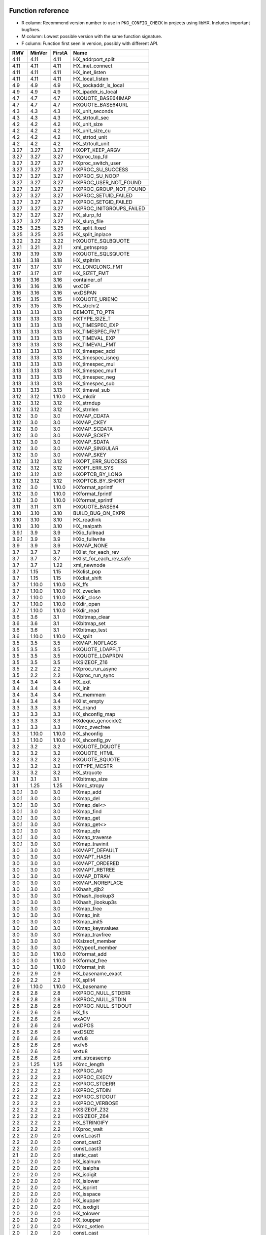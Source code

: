 Function reference
==================

* R column: Recommend version number to use in ``PKG_CONFIG_CHECK`` in
  projects using libHX. Includes important bugfixes.
* M column: Lowest possible version with the same function signature.
* F column: Function first seen in version, possibly with different API.

======  ======  ======  ========================================
RMV     MinVer  FirstA  Name
======  ======  ======  ========================================
4.11    4.11    4.11    HX_addrport_split
4.11    4.11    4.11    HX_inet_connect
4.11    4.11    4.11    HX_inet_listen
4.11    4.11    4.11    HX_local_listen
4.9     4.9     4.9     HX_sockaddr_is_local
4.9     4.9     4.9     HX_ipaddr_is_local
4.7     4.7     4.7     HXQUOTE_BASE64IMAP
4.7     4.7     4.7     HXQUOTE_BASE64URL
4.3     4.3     4.3     HX_unit_seconds
4.3     4.3     4.3     HX_strtoull_sec
4.2     4.2     4.2     HX_unit_size
4.2     4.2     4.2     HX_unit_size_cu
4.2     4.2     4.2     HX_strtod_unit
4.2     4.2     4.2     HX_strtoull_unit
3.27    3.27    3.27    HXOPT_KEEP_ARGV
3.27    3.27    3.27    HXproc_top_fd
3.27    3.27    3.27    HXproc_switch_user
3.27    3.27    3.27    HXPROC_SU_SUCCESS
3.27    3.27    3.27    HXPROC_SU_NOOP
3.27    3.27    3.27    HXPROC_USER_NOT_FOUND
3.27    3.27    3.27    HXPROC_GROUP_NOT_FOUND
3.27    3.27    3.27    HXPROC_SETUID_FAILED
3.27    3.27    3.27    HXPROC_SETGID_FAILED
3.27    3.27    3.27    HXPROC_INITGROUPS_FAILED
3.27    3.27    3.27    HX_slurp_fd
3.27    3.27    3.27    HX_slurp_file
3.25    3.25    3.25    HX_split_fixed
3.25    3.25    3.25    HX_split_inplace
3.22    3.22    3.22    HXQUOTE_SQLBQUOTE
3.21    3.21    3.21    xml_getnsprop
3.19    3.19    3.19    HXQUOTE_SQLSQUOTE
3.18    3.18    3.18    HX_stpltrim
3.17    3.17    3.17    HX_LONGLONG_FMT
3.17    3.17    3.17    HX_SIZET_FMT
3.16    3.16    3.16    container_of
3.16    3.16    3.16    wxCDF
3.16    3.16    3.16    wxDSPAN
3.15    3.15    3.15    HXQUOTE_URIENC
3.15    3.15    3.15    HX_strchr2
3.13    3.13    3.13    DEMOTE_TO_PTR
3.13    3.13    3.13    HXTYPE_SIZE_T
3.13    3.13    3.13    HX_TIMESPEC_EXP
3.13    3.13    3.13    HX_TIMESPEC_FMT
3.13    3.13    3.13    HX_TIMEVAL_EXP
3.13    3.13    3.13    HX_TIMEVAL_FMT
3.13    3.13    3.13    HX_timespec_add
3.13    3.13    3.13    HX_timespec_isneg
3.13    3.13    3.13    HX_timespec_mul
3.13    3.13    3.13    HX_timespec_mulf
3.13    3.13    3.13    HX_timespec_neg
3.13    3.13    3.13    HX_timespec_sub
3.13    3.13    3.13    HX_timeval_sub
3.12    3.12    1.10.0  HX_mkdir
3.12    3.12    3.12    HX_strndup
3.12    3.12    3.12    HX_strnlen
3.12    3.0     3.0     HXMAP_CDATA
3.12    3.0     3.0     HXMAP_CKEY
3.12    3.0     3.0     HXMAP_SCDATA
3.12    3.0     3.0     HXMAP_SCKEY
3.12    3.0     3.0     HXMAP_SDATA
3.12    3.0     3.0     HXMAP_SINGULAR
3.12    3.0     3.0     HXMAP_SKEY
3.12    3.12    3.12    HXOPT_ERR_SUCCESS
3.12    3.12    3.12    HXOPT_ERR_SYS
3.12    3.12    3.12    HXOPTCB_BY_LONG
3.12    3.12    3.12    HXOPTCB_BY_SHORT
3.12    3.0     1.10.0  HXformat_aprintf
3.12    3.0     1.10.0  HXformat_fprintf
3.12    3.0     1.10.0  HXformat_sprintf
3.11    3.11    3.11    HXQUOTE_BASE64
3.10    3.10    3.10    BUILD_BUG_ON_EXPR
3.10    3.10    3.10    HX_readlink
3.10    3.10    3.10    HX_realpath
3.9.1   3.9     3.9     HXio_fullread
3.9.1   3.9     3.9     HXio_fullwrite
3.9     3.9     3.9     HXMAP_NONE
3.7     3.7     3.7     HXlist_for_each_rev
3.7     3.7     3.7     HXlist_for_each_rev_safe
3.7     3.7     1.22    xml_newnode
3.7     1.15    1.15    HXclist_pop
3.7     1.15    1.15    HXclist_shift
3.7     1.10.0  1.10.0  HX_ffs
3.7     1.10.0  1.10.0  HX_zveclen
3.7     1.10.0  1.10.0  HXdir_close
3.7     1.10.0  1.10.0  HXdir_open
3.7     1.10.0  1.10.0  HXdir_read
3.6     3.6     3.1     HXbitmap_clear
3.6     3.6     3.1     HXbitmap_set
3.6     3.6     3.1     HXbitmap_test
3.6     1.10.0  1.10.0  HX_split
3.5     3.5     3.5     HXMAP_NOFLAGS
3.5     3.5     3.5     HXQUOTE_LDAPFLT
3.5     3.5     3.5     HXQUOTE_LDAPRDN
3.5     3.5     3.5     HXSIZEOF_Z16
3.5     2.2     2.2     HXproc_run_async
3.5     2.2     2.2     HXproc_run_sync
3.4     3.4     3.4     HX_exit
3.4     3.4     3.4     HX_init
3.4     3.4     3.4     HX_memmem
3.4     3.4     3.4     HXlist_empty
3.3     3.3     3.3     HX_drand
3.3     3.3     3.3     HX_shconfig_map
3.3     3.3     3.3     HXdeque_genocide2
3.3     3.3     3.3     HXmc_zvecfree
3.3     1.10.0  1.10.0  HX_shconfig
3.3     1.10.0  1.10.0  HX_shconfig_pv
3.2     3.2     3.2     HXQUOTE_DQUOTE
3.2     3.2     3.2     HXQUOTE_HTML
3.2     3.2     3.2     HXQUOTE_SQUOTE
3.2     3.2     3.2     HXTYPE_MCSTR
3.2     3.2     3.2     HX_strquote
3.1     3.1     3.1     HXbitmap_size
3.1     1.25    1.25    HXmc_strcpy
3.0.1   3.0     3.0     HXmap_add
3.0.1   3.0     3.0     HXmap_del
3.0.1   3.0     3.0     HXmap_del<>
3.0.1   3.0     3.0     HXmap_find
3.0.1   3.0     3.0     HXmap_get
3.0.1   3.0     3.0     HXmap_get<>
3.0.1   3.0     3.0     HXmap_qfe
3.0.1   3.0     3.0     HXmap_traverse
3.0.1   3.0     3.0     HXmap_travinit
3.0     3.0     3.0     HXMAPT_DEFAULT
3.0     3.0     3.0     HXMAPT_HASH
3.0     3.0     3.0     HXMAPT_ORDERED
3.0     3.0     3.0     HXMAPT_RBTREE
3.0     3.0     3.0     HXMAP_DTRAV
3.0     3.0     3.0     HXMAP_NOREPLACE
3.0     3.0     3.0     HXhash_djb2
3.0     3.0     3.0     HXhash_jlookup3
3.0     3.0     3.0     HXhash_jlookup3s
3.0     3.0     3.0     HXmap_free
3.0     3.0     3.0     HXmap_init
3.0     3.0     3.0     HXmap_init5
3.0     3.0     3.0     HXmap_keysvalues
3.0     3.0     3.0     HXmap_travfree
3.0     3.0     3.0     HXsizeof_member
3.0     3.0     3.0     HXtypeof_member
3.0     3.0     1.10.0  HXformat_add
3.0     3.0     1.10.0  HXformat_free
3.0     3.0     1.10.0  HXformat_init
2.9     2.9     2.9     HX_basename_exact
2.9     2.2     2.2     HX_split4
2.9     1.10.0  1.10.0  HX_basename
2.8     2.8     2.8     HXPROC_NULL_STDERR
2.8     2.8     2.8     HXPROC_NULL_STDIN
2.8     2.8     2.8     HXPROC_NULL_STDOUT
2.6     2.6     2.6     HX_fls
2.6     2.6     2.6     wxACV
2.6     2.6     2.6     wxDPOS
2.6     2.6     2.6     wxDSIZE
2.6     2.6     2.6     wxfu8
2.6     2.6     2.6     wxfv8
2.6     2.6     2.6     wxtu8
2.6     2.6     2.6     xml_strcasecmp
2.3     1.25    1.25    HXmc_length
2.2     2.2     2.2     HXPROC_A0
2.2     2.2     2.2     HXPROC_EXECV
2.2     2.2     2.2     HXPROC_STDERR
2.2     2.2     2.2     HXPROC_STDIN
2.2     2.2     2.2     HXPROC_STDOUT
2.2     2.2     2.2     HXPROC_VERBOSE
2.2     2.2     2.2     HXSIZEOF_Z32
2.2     2.2     2.2     HXSIZEOF_Z64
2.2     2.2     2.2     HX_STRINGIFY
2.2     2.2     2.2     HXproc_wait
2.2     2.0     2.0     const_cast1
2.2     2.0     2.0     const_cast2
2.2     2.0     2.0     const_cast3
2.1     2.0     2.0     static_cast
2.0     2.0     2.0     HX_isalnum
2.0     2.0     2.0     HX_isalpha
2.0     2.0     2.0     HX_isdigit
2.0     2.0     2.0     HX_islower
2.0     2.0     2.0     HX_isprint
2.0     2.0     2.0     HX_isspace
2.0     2.0     2.0     HX_isupper
2.0     2.0     2.0     HX_isxdigit
2.0     2.0     2.0     HX_tolower
2.0     2.0     2.0     HX_toupper
2.0     2.0     2.0     HXmc_setlen
2.0     2.0     2.0     const_cast
2.0     2.0     2.0     containerof
2.0     2.0     2.0     reinterpret_cast
2.0     2.0     2.0     signed_cast<>
2.0     1.23    1.23    signed_cast
2.0     1.10.0  1.10.0  HX_strmid
1.28    1.28    1.28    HXTYPE_INT16
1.28    1.28    1.28    HXTYPE_INT32
1.28    1.28    1.28    HXTYPE_INT64
1.28    1.28    1.28    HXTYPE_INT8
1.28    1.28    1.28    HXTYPE_UINT16
1.28    1.28    1.28    HXTYPE_UINT32
1.28    1.28    1.28    HXTYPE_UINT64
1.28    1.28    1.28    HXTYPE_UINT8
1.26    1.26    1.26    HX_hexdump
1.26    1.26    1.26    HX_time_compare
1.25    1.25    1.25    HX_getl
1.25    1.25    1.25    HXmc_free
1.25    1.25    1.25    HXmc_memcat
1.25    1.25    1.25    HXmc_memcpy
1.25    1.25    1.25    HXmc_memdel
1.25    1.25    1.25    HXmc_meminit
1.25    1.25    1.25    HXmc_memins
1.25    1.25    1.25    HXmc_mempcat
1.25    1.25    1.25    HXmc_strcat
1.25    1.25    1.25    HXmc_strinit
1.25    1.25    1.25    HXmc_strins
1.25    1.25    1.25    HXmc_strpcat
1.25    1.25    1.25    HXmc_trunc
1.23    1.23    1.23    ARRAY_SIZE
1.23    1.23    1.23    BUILD_BUG_ON
1.23    1.23    1.23    O_BINARY
1.23    1.23    1.23    S_IRUGO
1.23    1.23    1.23    S_IRWXUGO
1.23    1.23    1.23    S_IWUGO
1.23    1.23    1.23    S_IXUGO
1.22    1.22    1.22    xml_getprop
1.22    1.22    1.22    xml_newprop
1.22    1.22    1.22    xml_strcmp
1.18    1.18    1.18    HXlist_for_each_entry_rev
1.17    1.17    1.17    HXclist_del
1.17    1.17    1.17    HXlist_entry
1.17    1.17    1.17    HXlist_for_each_entry_safe
1.17    1.17    1.17    HXlist_for_each_safe
1.17    1.17    1.15    HXclist_init
1.17    1.17    1.15    HXlist_init
1.15    1.15    1.15    HXCLIST_HEAD
1.15    1.15    1.15    HXCLIST_HEAD_INIT
1.15    1.15    1.15    HXLIST_HEAD
1.15    1.15    1.15    HXLIST_HEAD_INIT
1.15    1.15    1.15    HXclist_push
1.15    1.15    1.15    HXclist_unshift
1.15    1.15    1.15    HXlist_add
1.15    1.15    1.15    HXlist_add_tail
1.15    1.15    1.15    HXlist_del
1.15    1.15    1.15    HXlist_for_each
1.15    1.15    1.15    HXlist_for_each_entry
1.10.0  1.10.0  1.10.0  HXFORMAT_IMMED
1.10.0  1.10.0  1.10.0  HXF_GID
1.10.0  1.10.0  1.10.0  HXF_KEEP
1.10.0  1.10.0  1.10.0  HXF_UID
1.10.0  1.10.0  1.10.0  HXOPT_AND
1.10.0  1.10.0  1.10.0  HXOPT_AUTOHELP
1.10.0  1.10.0  1.10.0  HXOPT_DEC
1.10.0  1.10.0  1.10.0  HXOPT_DESTROY_OLD
1.10.0  1.10.0  1.10.0  HXOPT_ERR_MIS
1.10.0  1.10.0  1.10.0  HXOPT_ERR_UNKN
1.10.0  1.10.0  1.10.0  HXOPT_ERR_VOID
1.10.0  1.10.0  1.10.0  HXOPT_HELPONERR
1.10.0  1.10.0  1.10.0  HXOPT_INC
1.10.0  1.10.0  1.10.0  HXOPT_NOT
1.10.0  1.10.0  1.10.0  HXOPT_OPTIONAL
1.10.0  1.10.0  1.10.0  HXOPT_OR
1.10.0  1.10.0  1.10.0  HXOPT_PTHRU
1.10.0  1.10.0  1.10.0  HXOPT_QUIET
1.10.0  1.10.0  1.10.0  HXOPT_TABLEEND
1.10.0  1.10.0  1.10.0  HXOPT_USAGEONERR
1.10.0  1.10.0  1.10.0  HXOPT_XOR
1.10.0  1.10.0  1.10.0  HXTYPE_BOOL
1.10.0  1.10.0  1.10.0  HXTYPE_CHAR
1.10.0  1.10.0  1.10.0  HXTYPE_DOUBLE
1.10.0  1.10.0  1.10.0  HXTYPE_FLOAT
1.10.0  1.10.0  1.10.0  HXTYPE_INT
1.10.0  1.10.0  1.10.0  HXTYPE_LLONG
1.10.0  1.10.0  1.10.0  HXTYPE_LONG
1.10.0  1.10.0  1.10.0  HXTYPE_NONE
1.10.0  1.10.0  1.10.0  HXTYPE_SHORT
1.10.0  1.10.0  1.10.0  HXTYPE_STRDQ
1.10.0  1.10.0  1.10.0  HXTYPE_STRING
1.10.0  1.10.0  1.10.0  HXTYPE_STRP
1.10.0  1.10.0  1.10.0  HXTYPE_SVAL
1.10.0  1.10.0  1.10.0  HXTYPE_UCHAR
1.10.0  1.10.0  1.10.0  HXTYPE_UINT
1.10.0  1.10.0  1.10.0  HXTYPE_ULLONG
1.10.0  1.10.0  1.10.0  HXTYPE_ULONG
1.10.0  1.10.0  1.10.0  HXTYPE_USHORT
1.10.0  1.10.0  1.10.0  HXTYPE_VAL
1.10.0  1.10.0  1.10.0  HX_chomp
1.10.0  1.10.0  1.10.0  HX_copy_dir
1.10.0  1.10.0  1.10.0  HX_copy_file
1.10.0  1.10.0  1.10.0  HX_dirname
1.10.0  1.10.0  1.10.0  HX_dlclose
1.10.0  1.10.0  1.10.0  HX_dlerror
1.10.0  1.10.0  1.10.0  HX_dlopen
1.10.0  1.10.0  1.10.0  HX_dlsym
1.10.0  1.10.0  1.10.0  HX_dlsym<>
1.10.0  1.10.0  1.10.0  HX_getopt
1.10.0  1.10.0  1.10.0  HX_getopt_help
1.10.0  1.10.0  1.10.0  HX_getopt_usage
1.10.0  1.10.0  1.10.0  HX_irand
1.10.0  1.10.0  1.10.0  HX_memdup
1.10.0  1.10.0  1.10.0  HX_memdup<>
1.10.0  1.10.0  1.10.0  HX_rand
1.10.0  1.10.0  1.10.0  HX_rrmdir
1.10.0  1.10.0  1.10.0  HX_shconfig_free
1.10.0  1.10.0  1.10.0  HX_split5
1.10.0  1.10.0  1.10.0  HX_strbchr
1.10.0  1.10.0  1.10.0  HX_strclone
1.10.0  1.10.0  1.10.0  HX_strdup
1.10.0  1.10.0  1.10.0  HX_strlcat
1.10.0  1.10.0  1.10.0  HX_strlcpy
1.10.0  1.10.0  1.10.0  HX_strlncat
1.10.0  1.10.0  1.10.0  HX_strlower
1.10.0  1.10.0  1.10.0  HX_strltrim
1.10.0  1.10.0  1.10.0  HX_strrcspn
1.10.0  1.10.0  1.10.0  HX_strrev
1.10.0  1.10.0  1.10.0  HX_strrtrim
1.10.0  1.10.0  1.10.0  HX_strsep
1.10.0  1.10.0  1.10.0  HX_strsep2
1.10.0  1.10.0  1.10.0  HX_strupper
1.10.0  1.10.0  1.10.0  HX_zvecfree
1.10.0  1.10.0  1.10.0  HXdeque_del
1.10.0  1.10.0  1.10.0  HXdeque_find
1.10.0  1.10.0  1.10.0  HXdeque_free
1.10.0  1.10.0  1.10.0  HXdeque_get
1.10.0  1.10.0  1.10.0  HXdeque_init
1.10.0  1.10.0  1.10.0  HXdeque_move
1.10.0  1.10.0  1.10.0  HXdeque_pop
1.10.0  1.10.0  1.10.0  HXdeque_push
1.10.0  1.10.0  1.10.0  HXdeque_shift
1.10.0  1.10.0  1.10.0  HXdeque_to_vec
1.10.0  1.10.0  1.10.0  HXdeque_to_vec<>
1.10.0  1.10.0  1.10.0  HXdeque_unshift
1.10.0  1.10.0  1.10.0  SHCONF_ONE
======  ======  ======  ========================================


Struct reference
================

======  ======  ================================================
MinVer  FirstA
======  ======  ================================================
2.0     2.0     struct HXdeque_node.sptr
1.10.0  1.10.0  struct HXdeque_node
1.10.0  1.10.0  struct HXdeque
1.15    1.15    struct HXclist_head
1.15    1.15    struct HXlist_head
3.0     3.0     struct HXmap
3.0     3.0     struct HXmap_ops
3.0     3.0     struct HXmap_node
3.12    1.10.0  struct HXoptcb
3.12    1.10.0  struct HXoption
2.2     2.2     struct HXproc_ops
2.2     2.2     struct HXproc
======  ======  ================================================


Header reference
================

======  ===================================
MinVer  Name
======  ===================================
3.9     libHX/io.h
3.4     libHX/init.h
3.0     libHX/map.h
2.6     libHX/wx_helper.hpp
2.2     libHX/proc.h
2.0     libHX/ctype_helper.h
1.23    libHX/misc.h
1.23    libHX/defs.h
1.22    libHX/xml_helper.h
1.15    libHX/string.h
1.15    libHX/option.h
1.15    libHX/list.h
1.15    libHX/deque.h
======  ===================================
